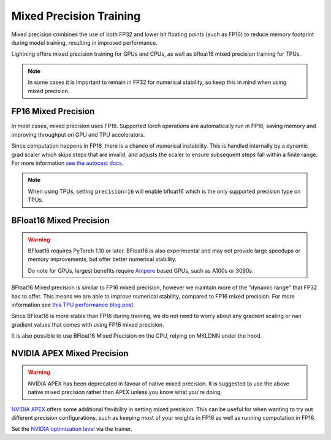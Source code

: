 .. testsetup:: *

    from pytorch_lightning import Trainer


.. _amp:

Mixed Precision Training
========================

Mixed precision combines the use of both FP32 and lower bit floating points (such as FP16) to reduce memory footprint during model training, resulting in improved performance.

Lightning offers mixed precision training for GPUs and CPUs, as well as bfloat16 mixed precision training for TPUs.

.. note::

    In some cases it is important to remain in FP32 for numerical stability, so keep this in mind when using mixed precision.

FP16 Mixed Precision
--------------------

In most cases, mixed precision uses FP16. Supported torch operations are automatically run in FP16, saving memory and improving throughput on GPU and TPU accelerators.

Since computation happens in FP16, there is a chance of numerical instability. This is handled internally by a dynamic grad scaler which skips steps that are invalid, and adjusts the scaler to ensure subsequent steps fall within a finite range. For more information `see the autocast docs <https://pytorch.org/docs/stable/amp.html#gradient-scaling>`__.

.. note::

    When using TPUs, setting ``precision=16`` will enable bfloat16 which is the only supported precision type on TPUs.

.. testcode::
    :skipif: not _APEX_AVAILABLE and not _NATIVE_AMP_AVAILABLE or not torch.cuda.is_available()

    Trainer(gpus=1, precision=16)

BFloat16 Mixed Precision
------------------------

.. warning::

    BFloat16 requires PyTorch 1.10 or later. BFloat16 is also experimental and may not provide large speedups or memory improvements, but offer better numerical stability.

    Do note for GPUs, largest benefits require `Ampere <https://en.wikipedia.org/wiki/Ampere_(microarchitecture)>`__ based GPUs, such as A100s or 3090s.

BFloat16 Mixed precision is similar to FP16 mixed precision, however we maintain more of the "dynamic range" that FP32 has to offer. This means we are able to improve numerical stability, compared to FP16 mixed precision. For more information see `this TPU performance blog post <https://cloud.google.com/blog/products/ai-machine-learning/bfloat16-the-secret-to-high-performance-on-cloud-tpus>`__.

Since BFloat16 is more stable than FP16 during training, we do not need to worry about any gradient scaling or nan gradient values that comes with using FP16 mixed precision.

.. testcode::
    :skipif: not _APEX_AVAILABLE and not _NATIVE_AMP_AVAILABLE or not torch.cuda.is_available()

    Trainer(gpus=1, precision="bf16")

It is also possible to use BFloat16 Mixed Precision on the CPU, relying on MKLDNN under the hood.

.. testcode::

    Trainer(precision="bf16")

NVIDIA APEX Mixed Precision
---------------------------

.. warning::

    NVIDIA APEX has been deprecated in favour of native mixed precision. It is suggested to use the above native mixed precision rather than APEX unless you know what you're doing.

`NVIDIA APEX <https://github.com/NVIDIA/apex>`__ offers some additional flexibility in setting mixed precision. This can be useful for when wanting to try out different precision configurations, such as keeping most of your weights in FP16 as well as running computation in FP16.

.. testcode::
    :skipif: not _APEX_AVAILABLE and not _NATIVE_AMP_AVAILABLE or not torch.cuda.is_available()

    Trainer(gpus=1, amp_backend="apex")

Set the `NVIDIA optimization level <https://nvidia.github.io/apex/amp.html#opt-levels>`__ via the trainer.

.. testcode::
    :skipif: not _APEX_AVAILABLE and not _NATIVE_AMP_AVAILABLE or not torch.cuda.is_available()

    Trainer(gpus=1, amp_backend="apex", amp_level="O2")
